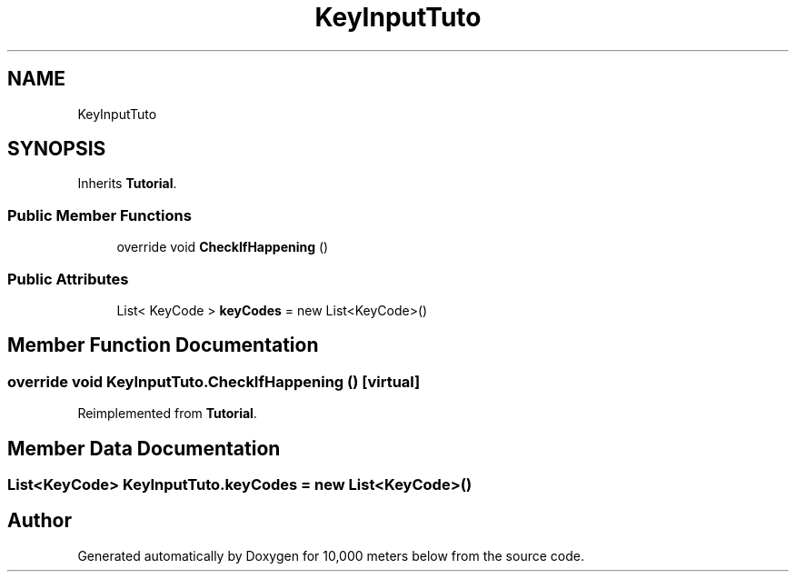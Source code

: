 .TH "KeyInputTuto" 3 "Sun Dec 12 2021" "10,000 meters below" \" -*- nroff -*-
.ad l
.nh
.SH NAME
KeyInputTuto
.SH SYNOPSIS
.br
.PP
.PP
Inherits \fBTutorial\fP\&.
.SS "Public Member Functions"

.in +1c
.ti -1c
.RI "override void \fBCheckIfHappening\fP ()"
.br
.in -1c
.SS "Public Attributes"

.in +1c
.ti -1c
.RI "List< KeyCode > \fBkeyCodes\fP = new List<KeyCode>()"
.br
.in -1c
.SH "Member Function Documentation"
.PP 
.SS "override void KeyInputTuto\&.CheckIfHappening ()\fC [virtual]\fP"

.PP
Reimplemented from \fBTutorial\fP\&.
.SH "Member Data Documentation"
.PP 
.SS "List<KeyCode> KeyInputTuto\&.keyCodes = new List<KeyCode>()"


.SH "Author"
.PP 
Generated automatically by Doxygen for 10,000 meters below from the source code\&.

